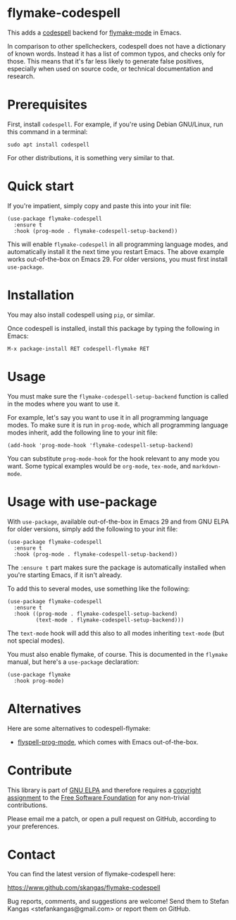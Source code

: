 * flymake-codespell

This adds a [[https://github.com/codespell-project/codespell][codespell]] backend for [[https://www.gnu.org/software/emacs/manual/html_node/flymake/index.html][flymake-mode]] in Emacs.

In comparison to other spellcheckers, codespell does not have a
dictionary of known words.  Instead it has a list of common typos, and
checks only for those.  This means that it's far less likely to
generate false positives, especially when used on source code, or
technical documentation and research.

* Prerequisites

First, install ~codespell~.  For example, if you're using Debian
GNU/Linux, run this command in a terminal:

: sudo apt install codespell

For other distributions, it is something very similar to that.

* Quick start

If you're impatient, simply copy and paste this into your init file:

: (use-package flymake-codespell
:   :ensure t
:   :hook (prog-mode . flymake-codespell-setup-backend))

This will enable ~flymake-codespell~ in all programming language
modes, and automatically install it the next time you restart Emacs.
The above example works out-of-the-box on Emacs 29.  For older
versions, you must first install ~use-package~.

* Installation

You may also install codespell using ~pip~, or similar.

Once codespell is installed, install this package by typing the
following in Emacs:

: M-x package-install RET codespell-flymake RET

* Usage

You must make sure the ~flymake-codespell-setup-backend~ function is
called in the modes where you want to use it.

For example, let's say you want to use it in all programming language
modes.  To make sure it is run in ~prog-mode~, which all programming
language modes inherit, add the following line to your init file:

: (add-hook 'prog-mode-hook 'flymake-codespell-setup-backend)

You can substitute ~prog-mode-hook~ for the hook relevant to any mode
you want.  Some typical examples would be ~org-mode~, ~tex-mode~, and
~markdown-mode~.

* Usage with use-package

With ~use-package~, available out-of-the-box in Emacs 29 and from GNU
ELPA for older versions, simply add the following to your init file:

: (use-package flymake-codespell
:   :ensure t
:   :hook (prog-mode . flymake-codespell-setup-backend))

The ~:ensure t~ part makes sure the package is automatically installed
when you're starting Emacs, if it isn't already.

To add this to several modes, use something like the following:

: (use-package flymake-codespell
:   :ensure t
:   :hook ((prog-mode . flymake-codespell-setup-backend)
:          (text-mode . flymake-codespell-setup-backend)))

The ~text-mode~ hook will add this also to all modes inheriting
~text-mode~ (but not special modes).

You must also enable flymake, of course.  This is documented in the
~flymake~ manual, but here's a ~use-package~ declaration:

: (use-package flymake
:   :hook prog-mode)

* Alternatives

Here are some alternatives to codespell-flymake:

- [[https://www.gnu.org/software/emacs/manual/html_node/emacs/Spelling.html#index-flyspell_002dprog_002dmode][flyspell-prog-mode]], which comes with Emacs out-of-the-box.

* Contribute

This library is part of [[https://elpa.gnu.org/packages/url-scgi.html][GNU ELPA]] and therefore requires a [[https://www.gnu.org/software/emacs/manual/html_node/emacs/Copyright-Assignment.html][copyright assignment]]
to the [[https://www.fsf.org/][Free Software Foundation]] for any non-trivial contributions.

Please email me a patch, or open a pull request on GitHub, according
to your preferences.

* Contact

You can find the latest version of flymake-codespell here:

https://www.github.com/skangas/flymake-codespell

Bug reports, comments, and suggestions are welcome!  Send them to
Stefan Kangas <stefankangas@gmail.com> or report them on GitHub.

#+DATE:   2022-12-09
#+AUTHOR: Stefan Kangas
#+EMAIL:  stefankangas@gmail.com
